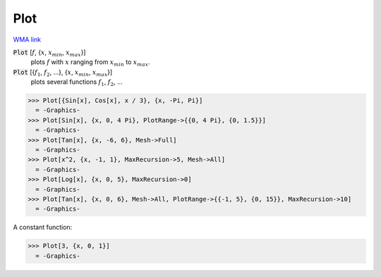 Plot
====

`WMA link <https://reference.wolfram.com/language/ref/Plot.html>`_

:code:`Plot` [:math:`f`, {:math:`x`, :math:`x_{min}`, :math:`x_{max}`}]
    plots :math:`f` with :math:`x` ranging from :math:`x_{min}` to :math:`x_{max}`.

:code:`Plot` [{:math:`f_1`, :math:`f_2`, ...}, {:math:`x`, :math:`x_{min}`, :math:`x_{max}`}]
    plots several functions :math:`f_1`, :math:`f_2`, ...





>>> Plot[{Sin[x], Cos[x], x / 3}, {x, -Pi, Pi}]
  = -Graphics-
>>> Plot[Sin[x], {x, 0, 4 Pi}, PlotRange->{{0, 4 Pi}, {0, 1.5}}]
  = -Graphics-
>>> Plot[Tan[x], {x, -6, 6}, Mesh->Full]
  = -Graphics-
>>> Plot[x^2, {x, -1, 1}, MaxRecursion->5, Mesh->All]
  = -Graphics-
>>> Plot[Log[x], {x, 0, 5}, MaxRecursion->0]
  = -Graphics-
>>> Plot[Tan[x], {x, 0, 6}, Mesh->All, PlotRange->{{-1, 5}, {0, 15}}, MaxRecursion->10]
  = -Graphics-

A constant function:

>>> Plot[3, {x, 0, 1}]
  = -Graphics-
